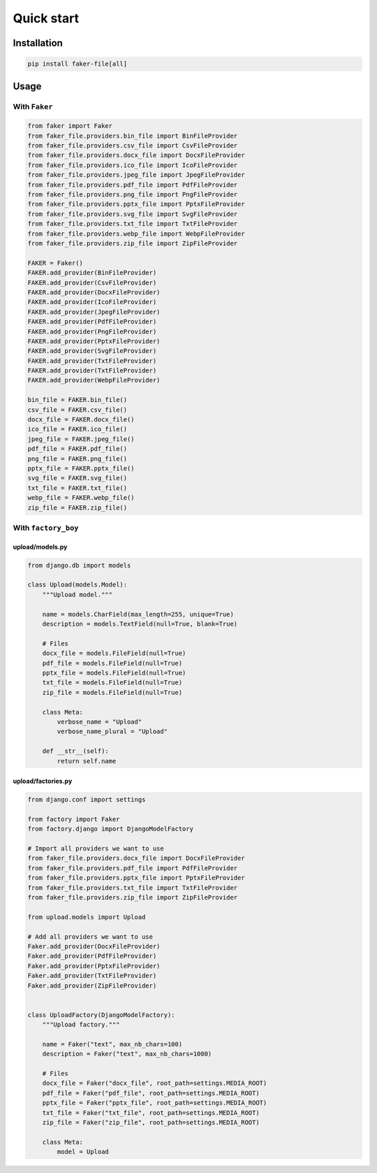 Quick start
===========

Installation
------------
.. code-block:: sh

    pip install faker-file[all]

Usage
-----
With ``Faker``
~~~~~~~~~~~~~~
.. code-block:: python

    from faker import Faker
    from faker_file.providers.bin_file import BinFileProvider
    from faker_file.providers.csv_file import CsvFileProvider
    from faker_file.providers.docx_file import DocxFileProvider
    from faker_file.providers.ico_file import IcoFileProvider
    from faker_file.providers.jpeg_file import JpegFileProvider
    from faker_file.providers.pdf_file import PdfFileProvider
    from faker_file.providers.png_file import PngFileProvider
    from faker_file.providers.pptx_file import PptxFileProvider
    from faker_file.providers.svg_file import SvgFileProvider
    from faker_file.providers.txt_file import TxtFileProvider
    from faker_file.providers.webp_file import WebpFileProvider
    from faker_file.providers.zip_file import ZipFileProvider

    FAKER = Faker()
    FAKER.add_provider(BinFileProvider)
    FAKER.add_provider(CsvFileProvider)
    FAKER.add_provider(DocxFileProvider)
    FAKER.add_provider(IcoFileProvider)
    FAKER.add_provider(JpegFileProvider)
    FAKER.add_provider(PdfFileProvider)
    FAKER.add_provider(PngFileProvider)
    FAKER.add_provider(PptxFileProvider)
    FAKER.add_provider(SvgFileProvider)
    FAKER.add_provider(TxtFileProvider)
    FAKER.add_provider(TxtFileProvider)
    FAKER.add_provider(WebpFileProvider)

    bin_file = FAKER.bin_file()
    csv_file = FAKER.csv_file()
    docx_file = FAKER.docx_file()
    ico_file = FAKER.ico_file()
    jpeg_file = FAKER.jpeg_file()
    pdf_file = FAKER.pdf_file()
    png_file = FAKER.png_file()
    pptx_file = FAKER.pptx_file()
    svg_file = FAKER.svg_file()
    txt_file = FAKER.txt_file()
    webp_file = FAKER.webp_file()
    zip_file = FAKER.zip_file()

With ``factory_boy``
~~~~~~~~~~~~~~~~~~~~

upload/models.py
^^^^^^^^^^^^^^^^
.. code-block:: python

    from django.db import models

    class Upload(models.Model):
        """Upload model."""

        name = models.CharField(max_length=255, unique=True)
        description = models.TextField(null=True, blank=True)

        # Files
        docx_file = models.FileField(null=True)
        pdf_file = models.FileField(null=True)
        pptx_file = models.FileField(null=True)
        txt_file = models.FileField(null=True)
        zip_file = models.FileField(null=True)

        class Meta:
            verbose_name = "Upload"
            verbose_name_plural = "Upload"

        def __str__(self):
            return self.name

upload/factories.py
^^^^^^^^^^^^^^^^^^^

.. code-block:: python

    from django.conf import settings

    from factory import Faker
    from factory.django import DjangoModelFactory

    # Import all providers we want to use
    from faker_file.providers.docx_file import DocxFileProvider
    from faker_file.providers.pdf_file import PdfFileProvider
    from faker_file.providers.pptx_file import PptxFileProvider
    from faker_file.providers.txt_file import TxtFileProvider
    from faker_file.providers.zip_file import ZipFileProvider

    from upload.models import Upload

    # Add all providers we want to use
    Faker.add_provider(DocxFileProvider)
    Faker.add_provider(PdfFileProvider)
    Faker.add_provider(PptxFileProvider)
    Faker.add_provider(TxtFileProvider)
    Faker.add_provider(ZipFileProvider)


    class UploadFactory(DjangoModelFactory):
        """Upload factory."""

        name = Faker("text", max_nb_chars=100)
        description = Faker("text", max_nb_chars=1000)

        # Files
        docx_file = Faker("docx_file", root_path=settings.MEDIA_ROOT)
        pdf_file = Faker("pdf_file", root_path=settings.MEDIA_ROOT)
        pptx_file = Faker("pptx_file", root_path=settings.MEDIA_ROOT)
        txt_file = Faker("txt_file", root_path=settings.MEDIA_ROOT)
        zip_file = Faker("zip_file", root_path=settings.MEDIA_ROOT)

        class Meta:
            model = Upload
